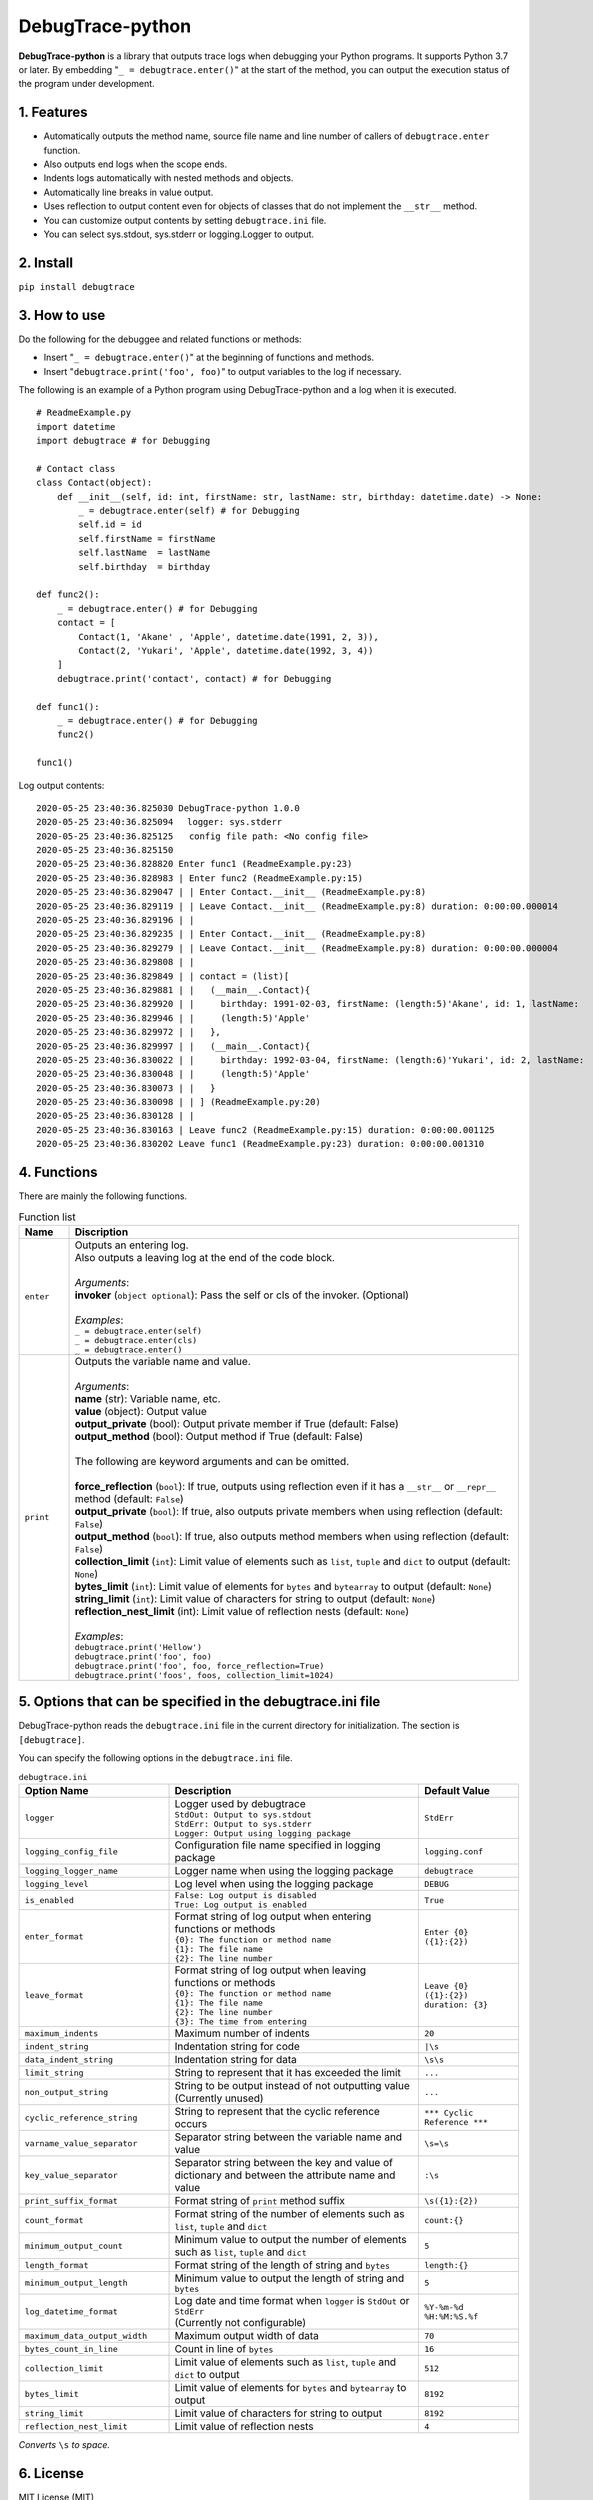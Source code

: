 #################
DebugTrace-python
#################

**DebugTrace-python** is a library that outputs trace logs
when debugging your Python programs.
It supports Python 3.7 or later.
By embedding "``_ = debugtrace.enter()``" at the start of the method,
you can output the execution status of the program under development.

1. Features
===========

* Automatically outputs the method name, source file name and line number
  of callers of ``debugtrace.enter`` function.
* Also outputs end logs when the scope ends.
* Indents logs automatically with nested methods and objects.
* Automatically line breaks in value output.
* Uses reflection to output content even for objects of classes
  that do not implement the ``__str__`` method.
* You can customize output contents by setting ``debugtrace.ini`` file.
* You can select sys.stdout, sys.stderr or logging.Logger to output.

2. Install
==========

``pip install debugtrace``

3. How to use
=============

Do the following for the debuggee and related functions or methods:

* Insert "``_ = debugtrace.enter()``" at the beginning of functions and methods.
* Insert "``debugtrace.print('foo', foo)``" to output variables to the log if necessary.

The following is an example of a Python program using DebugTrace-python and a log when it is executed.

::

    # ReadmeExample.py
    import datetime
    import debugtrace # for Debugging

    # Contact class
    class Contact(object):
        def __init__(self, id: int, firstName: str, lastName: str, birthday: datetime.date) -> None:
            _ = debugtrace.enter(self) # for Debugging
            self.id = id
            self.firstName = firstName
            self.lastName  = lastName
            self.birthday  = birthday

    def func2():
        _ = debugtrace.enter() # for Debugging
        contact = [
            Contact(1, 'Akane' , 'Apple', datetime.date(1991, 2, 3)),
            Contact(2, 'Yukari', 'Apple', datetime.date(1992, 3, 4))
        ]
        debugtrace.print('contact', contact) # for Debugging

    def func1():
        _ = debugtrace.enter() # for Debugging
        func2()

    func1()

Log output contents:
::

    2020-05-25 23:40:36.825030 DebugTrace-python 1.0.0
    2020-05-25 23:40:36.825094 　logger: sys.stderr
    2020-05-25 23:40:36.825125   config file path: <No config file>
    2020-05-25 23:40:36.825150 
    2020-05-25 23:40:36.828820 Enter func1 (ReadmeExample.py:23)
    2020-05-25 23:40:36.828983 | Enter func2 (ReadmeExample.py:15)
    2020-05-25 23:40:36.829047 | | Enter Contact.__init__ (ReadmeExample.py:8)
    2020-05-25 23:40:36.829119 | | Leave Contact.__init__ (ReadmeExample.py:8) duration: 0:00:00.000014
    2020-05-25 23:40:36.829196 | | 
    2020-05-25 23:40:36.829235 | | Enter Contact.__init__ (ReadmeExample.py:8)
    2020-05-25 23:40:36.829279 | | Leave Contact.__init__ (ReadmeExample.py:8) duration: 0:00:00.000004
    2020-05-25 23:40:36.829808 | | 
    2020-05-25 23:40:36.829849 | | contact = (list)[
    2020-05-25 23:40:36.829881 | |   (__main__.Contact){
    2020-05-25 23:40:36.829920 | |     birthday: 1991-02-03, firstName: (length:5)'Akane', id: 1, lastName:
    2020-05-25 23:40:36.829946 | |     (length:5)'Apple'
    2020-05-25 23:40:36.829972 | |   },
    2020-05-25 23:40:36.829997 | |   (__main__.Contact){
    2020-05-25 23:40:36.830022 | |     birthday: 1992-03-04, firstName: (length:6)'Yukari', id: 2, lastName:
    2020-05-25 23:40:36.830048 | |     (length:5)'Apple'
    2020-05-25 23:40:36.830073 | |   }
    2020-05-25 23:40:36.830098 | | ] (ReadmeExample.py:20)
    2020-05-25 23:40:36.830128 | | 
    2020-05-25 23:40:36.830163 | Leave func2 (ReadmeExample.py:15) duration: 0:00:00.001125
    2020-05-25 23:40:36.830202 Leave func1 (ReadmeExample.py:23) duration: 0:00:00.001310

4. Functions
============

There are mainly the following functions.

.. list-table:: Function list
    :widths: 10, 90
    :header-rows: 1

    * - Name
      - Discription
    * - ``enter``
      - | Outputs an entering log.
        | Also outputs a leaving log at the end of the code block.
        |
        | *Arguments*:
        | **invoker** (``object optional``): Pass the self or cls of the invoker. (Optional)
        |
        | *Examples*:
        | ``_ = debugtrace.enter(self)``
        | ``_ = debugtrace.enter(cls)``
        | ``_ = debugtrace.enter()``
    * - ``print``
      - | Outputs the variable name and value.
        |
        | *Arguments*:
        | **name** (str): Variable name, etc.
        | **value** (object): Output value
        | **output_private** (bool): Output private member if True (default: False)
        | **output_method** (bool): Output method if True (default: False)
        |
        | The following are keyword arguments and can be omitted.
        |
        | **force_reflection** (``bool``): If true, outputs using reflection even if it has a ``__str__`` or ``__repr__`` method (default: ``False``)
        | **output_private** (``bool``): If true, also outputs private members when using reflection (default: ``False``)
        | **output_method** (``bool``): If true, also outputs method members when using reflection (default: ``False``)
        | **collection_limit** (``int``): Limit value of elements such as ``list``, ``tuple`` and ``dict`` to output (default: ``None``)
        | **bytes_limit** (``int``):  Limit value of elements for ``bytes`` and ``bytearray`` to output (default: ``None``)
        | **string_limit** (``int``): Limit value of characters for string to output (default: ``None``)
        | **reflection_nest_limit** (int): Limit value of reflection nests (default: ``None``)
        |
        | *Examples*:
        | ``debugtrace.print('Hellow')``
        | ``debugtrace.print('foo', foo)``
        | ``debugtrace.print('foo', foo, force_reflection=True)``
        | ``debugtrace.print('foos', foos, collection_limit=1024)``

5. Options that can be specified in the **debugtrace.ini** file
===============================================================

DebugTrace-python reads the ``debugtrace.ini`` file
in the current directory for initialization.
The section is ``[debugtrace]``.

You can specify the following options in the ``debugtrace.ini`` file.

.. list-table:: ``debugtrace.ini``
    :widths: 30, 50, 20
    :header-rows: 1

    * - Option Name
      - Description
      - Default Value
    * - ``logger``
      - | Logger used by debugtrace
        | ``StdOut: Output to sys.stdout``
        | ``StdErr: Output to sys.stderr``
        | ``Logger: Output using logging package``
      - ``StdErr``
    * - ``logging_config_file``
      - Configuration file name specified in logging package
      - ``logging.conf``
    * - ``logging_logger_name``
      - Logger name when using the logging package
      - ``debugtrace``
    * - ``logging_level``
      - Log level when using the logging package
      - ``DEBUG``
    * - ``is_enabled``
      - | ``False: Log output is disabled``
        | ``True: Log output is enabled``
      - ``True``
    * - ``enter_format``
      - | Format string of log output when entering functions or methods
        | ``{0}: The function or method name``
        | ``{1}: The file name``
        | ``{2}: The line number``
      - ``Enter {0} ({1}:{2})``
    * - ``leave_format``
      - | Format string of log output when leaving functions or methods
        | ``{0}: The function or method name``
        | ``{1}: The file name``
        | ``{2}: The line number``
        | ``{3}: The time from entering``
      - ``Leave {0} ({1}:{2}) duration: {3}``
    * - ``maximum_indents``
      - Maximum number of indents
      - ``20``
    * - ``indent_string``
      - Indentation string for code
      - ``|\s``
    * - ``data_indent_string``
      - Indentation string for data
      - ``\s\s``
    * - ``limit_string``
      - String to represent that it has exceeded the limit
      - ``...``
    * - ``non_output_string``
      - | String to be output instead of not outputting value
        | (Currently unused)
      - ``...``
    * - ``cyclic_reference_string``
      - String to represent that the cyclic reference occurs
      - ``*** Cyclic Reference ***``
    * - ``varname_value_separator``
      - Separator string between the variable name and value
      - ``\s=\s``
    * - ``key_value_separator``
      - Separator string between the key and value of dictionary and between the attribute name and value
      - ``:\s``
    * - ``print_suffix_format``
      - Format string of ``print`` method suffix
      - ``\s({1}:{2})``
    * - ``count_format``
      - Format string of the number of elements such as ``list``, ``tuple`` and ``dict``
      - ``count:{}``
    * - ``minimum_output_count``
      - Minimum value to output the number of elements such as ``list``, ``tuple`` and ``dict``
      - ``5``
    * - ``length_format``
      - Format string of the length of string and ``bytes``
      - ``length:{}``
    * - ``minimum_output_length``
      - Minimum value to output the length of string and ``bytes``
      - ``5``
    * - ``log_datetime_format``
      - | Log date and time format when ``logger`` is ``StdOut`` or ``StdErr``
        | (Currently not configurable)
      - ``%Y-%m-%d %H:%M:%S.%f``
    * - ``maximum_data_output_width``
      - Maximum output width of data
      - ``70``
    * - ``bytes_count_in_line``
      - Count in line of ``bytes``
      - ``16``
    * - ``collection_limit``
      - Limit value of elements such as ``list``, ``tuple`` and ``dict`` to output
      - ``512``
    * - ``bytes_limit``
      - Limit value of elements for ``bytes`` and ``bytearray``  to output
      - ``8192``
    * - ``string_limit``
      - Limit value of characters for string to output
      - ``8192``
    * - ``reflection_nest_limit``
      - Limit value of reflection nests
      - ``4``

*Converts* ``\s`` *to space.*

6. License
==========

MIT License (MIT)

7. Release notes
================

``DebugTrace-python 1.0.0 - May. 26, 2020``
------------------------------------------------

 First release

*(C) 2020 Masato Kokubo*
